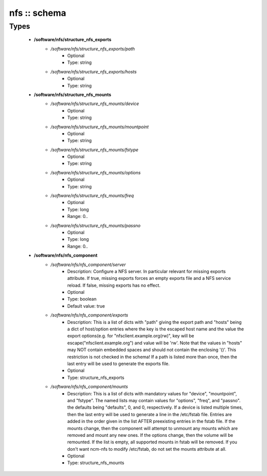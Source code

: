 #############
nfs :: schema
#############

Types
-----

 - **/software/nfs/structure_nfs_exports**
    - */software/nfs/structure_nfs_exports/path*
        - Optional
        - Type: string
    - */software/nfs/structure_nfs_exports/hosts*
        - Optional
        - Type: string
 - **/software/nfs/structure_nfs_mounts**
    - */software/nfs/structure_nfs_mounts/device*
        - Optional
        - Type: string
    - */software/nfs/structure_nfs_mounts/mountpoint*
        - Optional
        - Type: string
    - */software/nfs/structure_nfs_mounts/fstype*
        - Optional
        - Type: string
    - */software/nfs/structure_nfs_mounts/options*
        - Optional
        - Type: string
    - */software/nfs/structure_nfs_mounts/freq*
        - Optional
        - Type: long
        - Range: 0..
    - */software/nfs/structure_nfs_mounts/passno*
        - Optional
        - Type: long
        - Range: 0..
 - **/software/nfs/nfs_component**
    - */software/nfs/nfs_component/server*
        - Description: Configure a NFS server. In particular relevant for missing exports attribute. If true, missing exports forces an empty exports file and a NFS service reload. If false, missing exports has no effect.
        - Optional
        - Type: boolean
        - Default value: true
    - */software/nfs/nfs_component/exports*
        - Description: This is a list of dicts with "path" giving the export path and "hosts" being a dict of host/option entries where the key is the escaped host name and the value the export options(e.g. for "nfsclient.example.org(rw)", key will be escape("nfsclient.example.org") and value will be 'rw'. Note that the values in "hosts" may NOT contain embedded spaces and should not contain the enclosing '()'. This restriction is not checked in the schema! If a path is listed more than once, then the last entry will be used to generate the exports file.
        - Optional
        - Type: structure_nfs_exports
    - */software/nfs/nfs_component/mounts*
        - Description: This is a list of dicts with mandatory values for "device", "mountpoint", and "fstype". The named lists may contain values for "options", "freq", and "passno". the defaults being "defaults", 0, and 0, respectively. If a device is listed multiple times, then the last entry will be used to generate a line in the /etc/fstab file. Entries are added in the order given in the list AFTER preexisting entries in the fstab file. If the mounts change, then the component will attempt to unmount any mounts which are removed and mount any new ones. If the options change, then the volume will be remounted. If the list is empty, all supported mounts in fstab will be removed. If you don't want ncm-nfs to modify /etc/fstab, do not set the mounts attribute at all.
        - Optional
        - Type: structure_nfs_mounts
